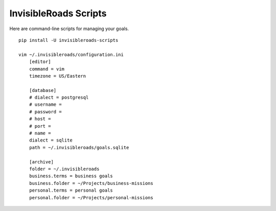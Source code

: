 InvisibleRoads Scripts
======================
Here are command-line scripts for managing your goals. ::

    pip install -U invisibleroads-scripts

    vim ~/.invisibleroads/configuration.ini
        [editor]
        command = vim
        timezone = US/Eastern

        [database]
        # dialect = postgresql
        # username =
        # password =
        # host =
        # port =
        # name =
        dialect = sqlite
        path = ~/.invisibleroads/goals.sqlite

        [archive]
        folder = ~/.invisibleroads
        business.terms = business goals
        business.folder = ~/Projects/business-missions
        personal.terms = personal goals
        personal.folder = ~/Projects/personal-missions
